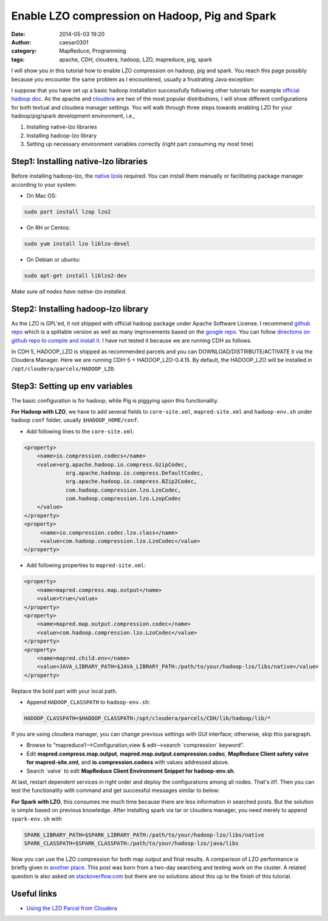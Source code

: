 Enable LZO compression on Hadoop, Pig and Spark
###############################################
:date: 2014-05-03 19:20
:author: caesar0301
:category: MapReduce, Programming
:tags: apache, CDH, cloudera, hadoop, LZO, mapreduce, pig, spark

I will show you in this tutorial how to enable LZO compression on hadoop, pig
and spark. You reach this page possibly because you encounter the same problem
as I encountered, usually a frustrating Java exception:

.. code-block:: java exception

    Caused by: java.lang.ClassNotFoundException: Class com.hadoop.compression.lzo.LzoCodec not found.

I suppose that you have set up a basic hadoop installation successfully
following other tutorials for example `official hadoop doc`_. As the apache and
`cloudera`_ are two of the most popular distributions, I will show different
configurations for both textual and cloudera manager settings. You will walk
through three steps towards enabling LZO for your hadoop/pig/spark development
environment, i.e.,

#. Installing native-lzo libraries
#. Installing hadoop-lzo library
#. Setting up necessary environment variables correctly (right part
   consuming my most time)

Step1: Installing native-lzo libraries
----------------------------------------------

Before installing hadoop-lzo, the `native lzo`_\ is required. You can install
them manually or facilitating package manager according to your system:

- On Mac OS:

.. code-block:: install-on-mac

    sudo port install lzop lzo2

- On RH or Centos:

.. code-block:: centos

    sudo yum install lzo liblzo-devel

- On Debian or ubuntu:

.. code-block:: ubuntu

    sudo apt-get install liblzo2-dev

*Make sure all nodes have native-lzo installed*.

Step2: Installing hadoop-lzo library
---------------------------------------

As the LZO is GPL'ed, it not shipped with official hadoop package under Apache
Software License. I recommend `github repo`_ which is a splitable version as
well as many improvements based on the `google repo`_. You can follow
`directions on github repo to compile and install it`_. I have not tested it
because we are running CDH as follows.

In CDH 5, HADOOP_LZO is shipped as recommended parcels and you can
DOWNLOAD/DISTRIBUTE/ACTIVATE it via the Cloudera Manager. Here we are running
CDH-5 + HADOOP_LZO-0.4.15. By default, the HADOOP_LZO will be installed in
``/opt/cloudera/parcels/HADOOP_LZO``.

Step3: Setting up env variables
---------------------------------

The basic configuration is for hadoop, while Pig is piggying upon this
functionality.

**For Hadoop with LZO**, we have to add several fields to ``core-site.xml``,
``mapred-site.xml`` and ``hadoop-env.sh`` under hadoop ``conf`` folder,
usually ``$HADOOP_HOME/conf``.

- Add following lines to the ``core-site.xml``:

.. code-block:: config.hadoop

   <property>
       <name>io.compression.codecs</name>
       <value>org.apache.hadoop.io.compress.GzipCodec,
                org.apache.hadoop.io.compress.DefaultCodec,
                org.apache.hadoop.io.compress.BZip2Codec,
                com.hadoop.compression.lzo.LzoCodec,
                com.hadoop.compression.lzo.LzopCodec
       </value>
   </property>
   <property>
        <name>io.compression.codec.lzo.class</name>
        <value>com.hadoop.compression.lzo.LzoCodec</value>
   </property>

- Add following properties to ``mapred-site.xml``:

.. code-block:: config.hadoop2

   <property>
       <name>mapred.compress.map.output</name>
       <value>true</value>
   </property>
   <property>
       <name>mapred.map.output.compression.codec</name>
       <value>com.hadoop.compression.lzo.LzoCodec</value>
   </property>
   <property>
       <name>mapred.child.env</name>
       <value>JAVA_LIBRARY_PATH=$JAVA_LIBRARY_PATH:/path/to/your/hadoop-lzo/libs/native</value>
   </property>

Replace the bold part with your local path.

- Append ``HADOOP_CLASSPATH`` to ``hadoop-env.sh``:

.. code-block:: config.hadoop.env

   HADOOP_CLASSPATH=$HADOOP_CLASSPATH:/opt/cloudera/parcels/CDH/lib/hadoop/lib/*

If you are using cloudera manager, you can change previous settings with GUI
interface; otherwise, skip this paragraph.

- Browse to "mapreduce1-->Configuration,view & edit-->search \`compression\`
  keyword".
- Edit **mapred.compress.map.output**, **mapred.map.output.compression.codec**,
  **MapReduce Client safety valve for mapred-site.xml**, and
  **io.compression.codecs** with values addressed above.
- Search \`valve\` to edit **MapReduce Client Environment Snippet for
  hadoop-env.sh**.

At last, restart dependent services in right order and deploy the
configurations among all nodes. That's it!!. Then you can test the
functionality with command and get successful messages similar to below:

.. code-block:: success message

   $ hadoop jar /path/to/hadoop-lzo.jar com.hadoop.compression.lzo.LzoIndexer lzo_logs
   $ 14/05/04 01:13:13 INFO lzo.GPLNativeCodeLoader: Loaded native gpl library
   $ 14/05/04 01:13:13 INFO lzo.LzoCodec: Successfully loaded & initialized native-lzo library [hadoop-lzo rev 49753b4b5a029410c3bd91278c360c2241328387]
   $ 14/05/04 01:13:14 INFO lzo.LzoIndexer: [INDEX] LZO Indexing file datasets/lzo_logs size 0.00 GB...
   $ 14/05/04 01:13:14 INFO Configuration.deprecation: hadoop.native.lib is deprecated. Instead, use io.native.lib.available
   $ 14/05/04 01:13:14 INFO lzo.LzoIndexer: Completed LZO Indexing in 0.39 seconds (0.02 MB/s).  Index size is 0.01 KB.

**For Spark with LZO**, this consumes me much time because there are less
information in searched posts. But the solution is simple based on previous
knowledge. After installing spark via tar or cloudera manager, you need merely
to append ``spark-env.sh`` with

.. code-block:: config.spark

   SPARK_LIBRARY_PATH=$SPARK_LIBRARY_PATH:/path/to/your/hadoop-lzo/libs/native
   SPARK_CLASSPATH=$SPARK_CLASSPATH:/path/to/your/hadoop-lzo/java/libs

Now you can use the LZO compression for both map output and final results. A
comparison of LZO performance is briefly given in `another place`_. This post
was born from a two-day searching and testing work on the cluster. A related
question is also asked on `stackoverlfow.com`_ but there are no solutions about
this up to the finish of this tutorial.


Useful links
------------------

- `Using the LZO Parcel from Cloudera`_

.. _official hadoop doc: http://hadoop.apache.org/docs/stable/
.. _cloudera: http://www.cloudera.com
.. _native lzo: http://www.oberhumer.com/opensource/lzo/
.. _github repo: https://github.com/twitter/hadoop-lzo
.. _google repo: https://code.google.com/a/apache-extras.org/p/hadoop-gpl-compression
.. _directions on github repo to compile and install it: https://github.com/twitter/hadoop-lzo/blob/master/README.md
.. _another place: http://blog.cloudera.com/blog/2009/11/hadoop-at-twitter-part-1-splittable-lzo-compression/
.. _stackoverlfow.com: http://stackoverflow.com/q/23441142/1320284
.. _Using the LZO Parcel from Cloudera: http://www.cloudera.com/content/cloudera-content/cloudera-docs/CM4Ent/latest/Cloudera-Manager-Installation-Guide/cmig_install_LZO_Compression.html

